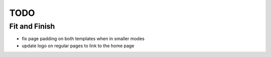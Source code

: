 ~~~~
TODO
~~~~

Fit and Finish
--------------

* fix page padding on both templates when in smaller modes

* update logo on regular pages to link to the home page
